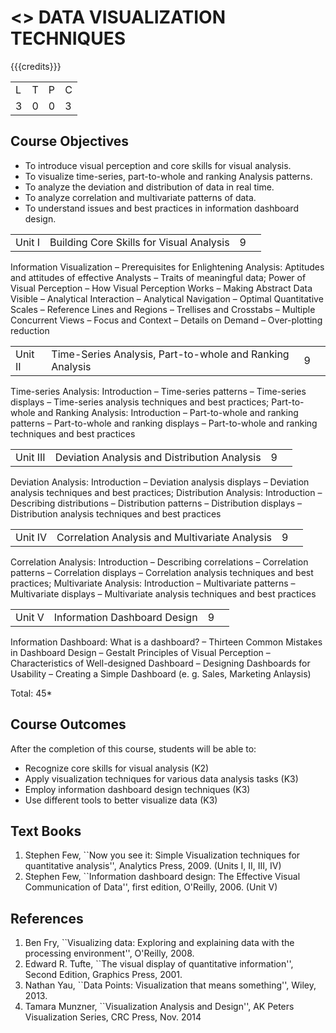 * <<<CP1325>>> DATA VISUALIZATION TECHNIQUES 
:properties:
:author: M Saritha
:date: 05 May 2022
:end:

#+startup: showall

{{{credits}}}
|L|T|P|C|
|3|0|0|3|

** Course Objectives
- To introduce visual perception and core skills for visual analysis.
- To visualize time-series, part-to-whole and ranking Analysis patterns.
- To analyze the deviation and distribution of data in real time. 
- To analyze correlation and multivariate patterns of data. 
- To understand issues and best practices in information dashboard design. 

|Unit I| Building Core Skills for Visual Analysis|9| 
Information Visualization -- Prerequisites for Enlightening Analysis: Aptitudes and attitudes of effective Analysts -- Traits of meaningful data; Power of Visual Perception -- How Visual Perception Works -- Making Abstract Data Visible -- Analytical Interaction -- Analytical Navigation -- Optimal Quantitative Scales -- Reference Lines and Regions -- Trellises and Crosstabs -- Multiple Concurrent Views -- Focus and Context -- Details on Demand -- Over-plotting reduction 

|Unit II| Time-Series Analysis, Part-to-whole and Ranking Analysis|9| 
Time-series Analysis: Introduction -- Time-series patterns -- Time-series displays -- Time-series analysis techniques and best practices; Part-to-whole and Ranking Analysis: Introduction -- Part-to-whole and ranking patterns -- Part-to-whole and ranking displays -- Part-to-whole and ranking techniques and best practices

|Unit III| Deviation Analysis and Distribution Analysis|9| 
Deviation Analysis: Introduction -- Deviation analysis displays -- Deviation analysis techniques and best practices; Distribution Analysis: Introduction -- Describing distributions – Distribution patterns -- Distribution displays -- Distribution analysis techniques and best practices

|Unit IV| Correlation Analysis and Multivariate Analysis|9| 
Correlation Analysis: Introduction -- Describing correlations -- Correlation patterns -- Correlation displays -- Correlation analysis techniques and best practices; Multivariate Analysis: Introduction -- Multivariate patterns -- Multivariate displays -- Multivariate analysis techniques and best practices

|Unit V| Information Dashboard Design|9| 
Information Dashboard: What is a dashboard? -- Thirteen Common Mistakes in Dashboard Design -- Gestalt Principles of Visual Perception -- Characteristics of Well-designed Dashboard -- Designing Dashboards for Usability -- Creating a Simple Dashboard (e. g. Sales, Marketing Anlaysis)


\hfill *Total: 45*

** Course Outcomes
After the completion of this course, students will be able to: 
- Recognize core skills for visual analysis (K2)
- Apply visualization techniques for various data analysis tasks (K3)
- Employ information dashboard design techniques (K3)
- Use different tools to better visualize data (K3)
      
** Text Books
1. Stephen Few, ``Now you see it: Simple Visualization techniques for quantitative analysis'', Analytics Press, 2009. (Units I, II, III, IV)
2. Stephen Few, ``Information dashboard design: The Effective Visual Communication of Data'', first edition, O'Reilly, 2006. (Unit V)

** References
1. Ben Fry, ``Visualizing data: Exploring and explaining data with the processing environment'', O'Reilly, 2008.
2. Edward R. Tufte, ``The visual display of quantitative information'', Second Edition, Graphics Press, 2001.
3. Nathan Yau, ``Data Points: Visualization that means something'', Wiley, 2013.
4. Tamara Munzner, ``Visualization Analysis and Design'', AK Peters Visualization Series, CRC Press, Nov. 2014
